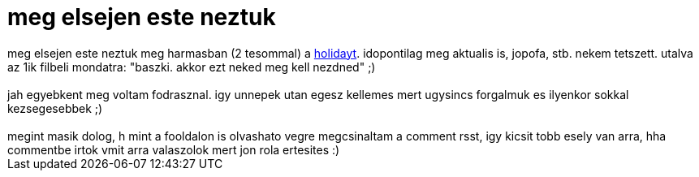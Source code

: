 = meg elsejen este neztuk

:slug: meg_elsejen_este_neztuk
:category: film
:tags: hu
:date: 2007-01-03T18:18:44Z
++++
meg elsejen este neztuk meg harmasban (2 tesommal) a <a href="http://www.imdb.com/title/tt0457939/" target="_self">holidayt</a>. idopontilag meg aktualis is, jopofa, stb. nekem tetszett. utalva az 1ik filbeli mondatra: "baszki. akkor ezt neked meg kell nezdned" ;)<br><br>jah egyebkent meg voltam fodrasznal. igy unnepek utan egesz kellemes mert ugysincs forgalmuk es ilyenkor sokkal kezsegesebbek ;)<br><br>megint masik dolog, h mint a fooldalon is olvashato vegre megcsinaltam a comment rsst, igy kicsit tobb esely van arra, hha commentbe irtok vmit arra valaszolok mert jon rola ertesites :)<br>
++++
